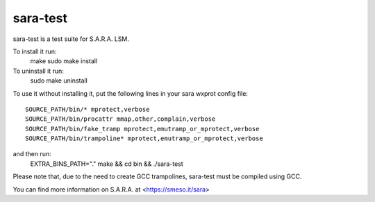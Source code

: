 =========
sara-test
=========

sara-test is a test suite for S.A.R.A. LSM.

To install it run:
	make
	sudo make install

To uninstall it run:
	sudo make uninstall

To use it without installing it, put the following
lines in your sara wxprot config file::

	SOURCE_PATH/bin/* mprotect,verbose
	SOURCE_PATH/bin/procattr mmap,other,complain,verbose
	SOURCE_PATH/bin/fake_tramp mprotect,emutramp_or_mprotect,verbose
	SOURCE_PATH/bin/trampoline* mprotect,emutramp_or_mprotect,verbose

and then run:
	EXTRA_BINS_PATH="." make && cd bin && ./sara-test

Please note that, due to the need to create GCC trampolines, sara-test must
be compiled using GCC.

You can find more information on S.A.R.A. at <https://smeso.it/sara>
